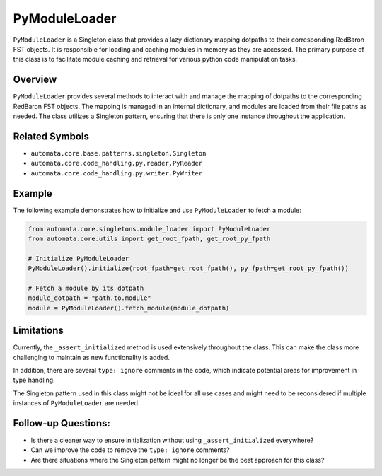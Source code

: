 PyModuleLoader
==============

``PyModuleLoader`` is a Singleton class that provides a lazy dictionary
mapping dotpaths to their corresponding RedBaron FST objects. It is
responsible for loading and caching modules in memory as they are
accessed. The primary purpose of this class is to facilitate module
caching and retrieval for various python code manipulation tasks.

Overview
--------

``PyModuleLoader`` provides several methods to interact with and manage
the mapping of dotpaths to the corresponding RedBaron FST objects. The
mapping is managed in an internal dictionary, and modules are loaded
from their file paths as needed. The class utilizes a Singleton pattern,
ensuring that there is only one instance throughout the application.

Related Symbols
---------------

-  ``automata.core.base.patterns.singleton.Singleton``
-  ``automata.core.code_handling.py.reader.PyReader``
-  ``automata.core.code_handling.py.writer.PyWriter``

Example
-------

The following example demonstrates how to initialize and use
``PyModuleLoader`` to fetch a module:

.. code:: python

   from automata.core.singletons.module_loader import PyModuleLoader
   from automata.core.utils import get_root_fpath, get_root_py_fpath

   # Initialize PyModuleLoader
   PyModuleLoader().initialize(root_fpath=get_root_fpath(), py_fpath=get_root_py_fpath())

   # Fetch a module by its dotpath
   module_dotpath = "path.to.module"
   module = PyModuleLoader().fetch_module(module_dotpath)

Limitations
-----------

Currently, the ``_assert_initialized`` method is used extensively
throughout the class. This can make the class more challenging to
maintain as new functionality is added.

In addition, there are several ``type: ignore`` comments in the code,
which indicate potential areas for improvement in type handling.

The Singleton pattern used in this class might not be ideal for all use
cases and might need to be reconsidered if multiple instances of
``PyModuleLoader`` are needed.

Follow-up Questions:
--------------------

-  Is there a cleaner way to ensure initialization without using
   ``_assert_initialized`` everywhere?
-  Can we improve the code to remove the ``type: ignore`` comments?
-  Are there situations where the Singleton pattern might no longer be
   the best approach for this class?
